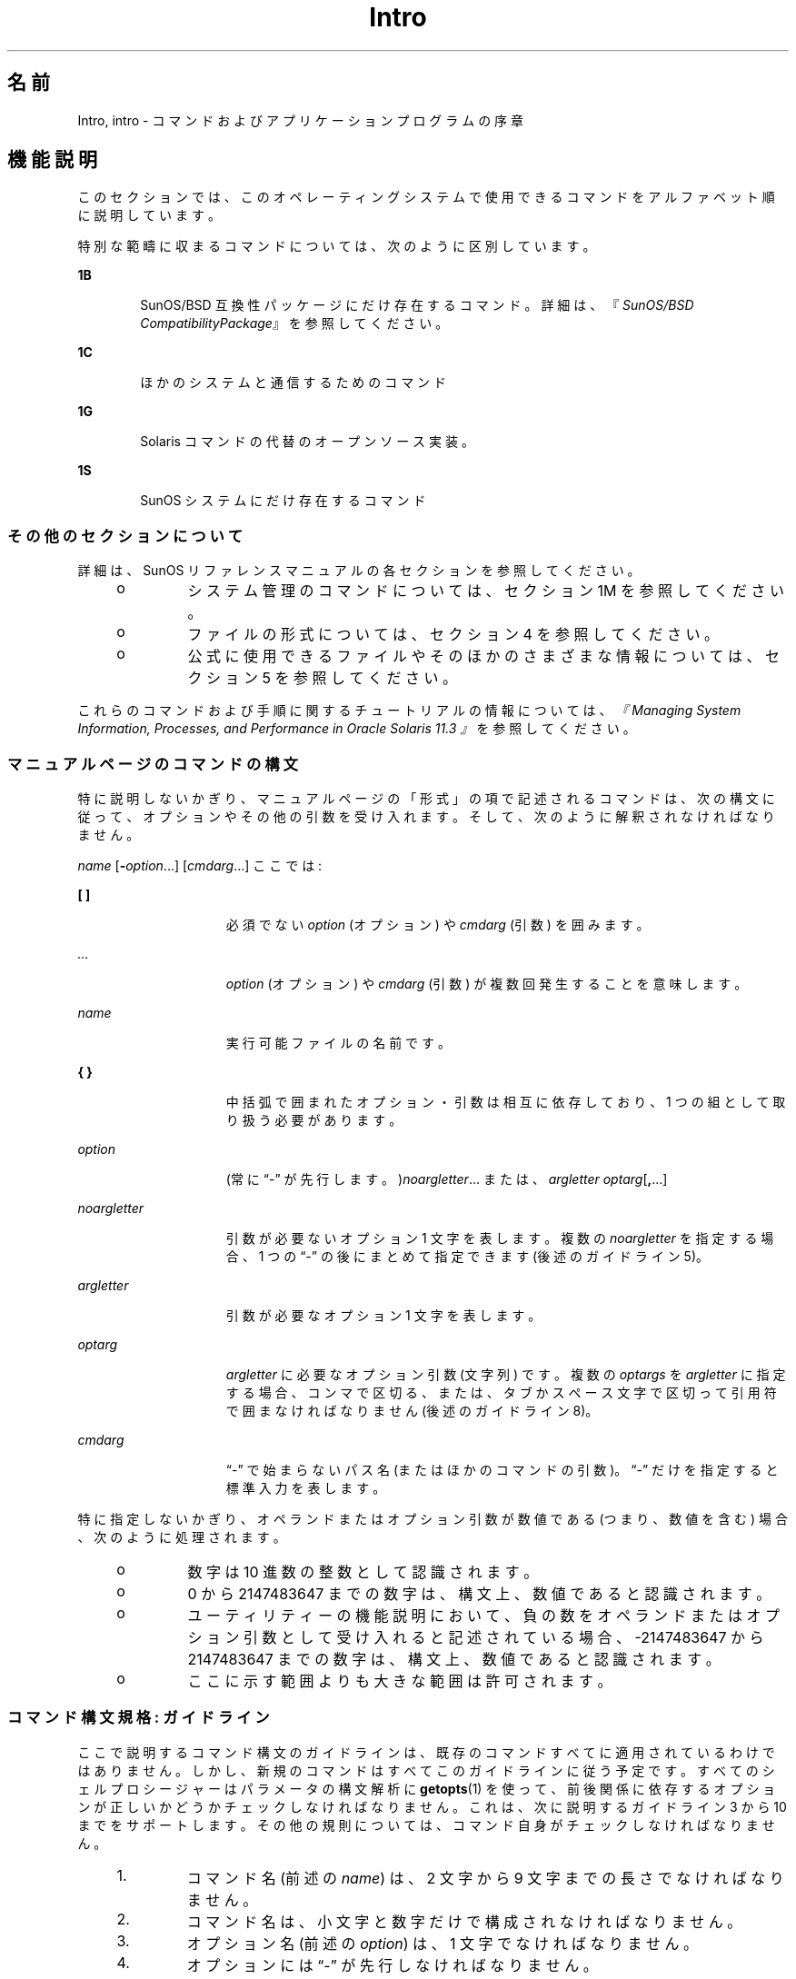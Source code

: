 '\" te
.\" Copyright 1989 AT&T
.\" Portions Copyright (c) 2008, 2014, Oracle and/or its affiliates.All rights reserved.
.TH Intro 1 "2014 年 4 月 22 日" "SunOS 5.11" "ユーザーコマンド"
.SH 名前
Intro, intro \- コマンドおよびアプリケーションプログラムの序章
.SH 機能説明
.sp
.LP
このセクションでは、このオペレーティングシステムで使用できるコマンドをアルファベット順に説明しています。
.sp
.LP
特別な範疇に収まるコマンドについては、次のように区別しています。
.sp
.ne 2
.mk
.na
\fB1B\fR
.ad
.RS 6n
.rt  
SunOS/BSD 互換性パッケージにだけ存在するコマンド。詳細は、『\fISunOS/BSD CompatibilityPackage\fR』を参照してください。 
.RE

.sp
.ne 2
.mk
.na
\fB1C\fR
.ad
.RS 6n
.rt  
ほかのシステムと通信するためのコマンド
.RE

.sp
.ne 2
.mk
.na
\fB1G\fR
.ad
.RS 6n
.rt  
Solaris コマンドの代替のオープンソース実装。
.RE

.sp
.ne 2
.mk
.na
\fB1S\fR
.ad
.RS 6n
.rt  
SunOS システムにだけ存在するコマンド
.RE

.SS "その他のセクションについて"
.sp
.LP
詳細は、SunOS リファレンスマニュアルの各セクションを参照してください。
.RS +4
.TP
.ie t \(bu
.el o
システム管理のコマンドについては、セクション 1M を参照してください。
.RE
.RS +4
.TP
.ie t \(bu
.el o
ファイルの形式については、セクション 4 を参照してください。
.RE
.RS +4
.TP
.ie t \(bu
.el o
公式に使用できるファイルやそのほかのさまざまな情報については、セクション 5 を参照してください。
.RE
.sp
.LP
これらのコマンドおよび手順に関するチュートリアルの情報については、\fI『Managing System Information, Processes, and Performance in Oracle Solaris 11.3 』\fRを参照してください。
.SS "マニュアルページのコマンドの構文"
.sp
.LP
特に説明しないかぎり、マニュアルページの「形式」の項で記述されるコマンドは、次の構文に従って、オプションやその他の引数を受け入れます。そして、次のように解釈されなければなりません。
.sp
.LP
\fIname\fR [\fB-\fR\fIoption\fR...] [\fIcmdarg\fR...] ここでは:
.sp
.ne 2
.mk
.na
\fB[ ]\fR
.ad
.RS 15n
.rt  
必須でない \fIoption\fR (オプション) や \fIcmdarg\fR (引数) を囲みます。
.RE

.sp
.ne 2
.mk
.na
\fB\fI\&...\fR\fR
.ad
.RS 15n
.rt  
\fIoption\fR (オプション) や \fIcmdarg\fR (引数) が複数回発生することを意味します。
.RE

.sp
.ne 2
.mk
.na
\fB\fIname\fR\fR
.ad
.RS 15n
.rt  
実行可能ファイルの名前です。
.RE

.sp
.ne 2
.mk
.na
\fB{ }\fR
.ad
.RS 15n
.rt  
中括弧で囲まれたオプション・引数は相互に依存しており、1 つの組として取り扱う必要があります。
.RE

.sp
.ne 2
.mk
.na
\fB\fIoption\fR\fR
.ad
.RS 15n
.rt  
(常に “-” が先行します。)\fInoargletter\fR... または、\fIargletter\fR \fIoptarg\fR[\fB,\fR...] 
.RE

.sp
.ne 2
.mk
.na
\fB\fInoargletter\fR\fR
.ad
.RS 15n
.rt  
引数が必要ないオプション 1 文字を表します。複数の \fInoargletter\fR を指定する場合、1 つの “-” の後にまとめて指定できます (後述のガイドライン 5)。
.RE

.sp
.ne 2
.mk
.na
\fB\fIargletter\fR\fR
.ad
.RS 15n
.rt  
引数が必要なオプション 1 文字を表します。
.RE

.sp
.ne 2
.mk
.na
\fB\fIoptarg\fR\fR
.ad
.RS 15n
.rt  
\fIargletter\fR に必要なオプション引数 (文字列) です。複数の \fIoptargs\fR を \fIargletter\fR に指定する場合、コンマで区切る、または、タブかスペース文字で区切って引用符で囲まなければなりません (後述のガイドライン 8)。
.RE

.sp
.ne 2
.mk
.na
\fB\fIcmdarg\fR\fR
.ad
.RS 15n
.rt  
“-” で始まらないパス名 (またはほかのコマンドの引数)。“-” だけを指定すると標準入力を表します。\fI\fR
.RE

.sp
.LP
特に指定しないかぎり、オペランドまたはオプション引数が数値である (つまり、数値を含む) 場合、次のように処理されます。
.RS +4
.TP
.ie t \(bu
.el o
数字は 10 進数の整数として認識されます。
.RE
.RS +4
.TP
.ie t \(bu
.el o
0 から 2147483647 までの数字は、構文上、数値であると認識されます。
.RE
.RS +4
.TP
.ie t \(bu
.el o
ユーティリティーの機能説明において、負の数をオペランドまたはオプション引数として受け入れると記述されている場合、-2147483647 から 2147483647 までの数字は、構文上、数値であると認識されます。
.RE
.RS +4
.TP
.ie t \(bu
.el o
ここに示す範囲よりも大きな範囲は許可されます。
.RE
.SS "コマンド構文規格: ガイドライン"
.sp
.LP
ここで説明するコマンド構文のガイドラインは、既存のコマンドすべてに適用されているわけではありません。しかし、新規のコマンドはすべてこのガイドラインに従う予定です。すべてのシェルプロシージャーはパラメータの構文解析に \fBgetopts\fR(1) を使って、前後関係に依存するオプションが正しいかどうかチェックしなければなりません。これは、次に説明するガイドライン 3 から 10 までをサポートします。その他の規則については、コマンド自身がチェックしなければなりません。
.RS +4
.TP
1.
コマンド名 (前述の \fIname\fR) は、2 文字から 9 文字までの長さでなければなりません。
.RE
.RS +4
.TP
2.
コマンド名は、小文字と数字だけで構成されなければなりません。
.RE
.RS +4
.TP
3.
オプション名 (前述の \fIoption\fR) は、1 文字でなければなりません。
.RE
.RS +4
.TP
4.
オプションには “-” が先行しなければなりません。
.RE
.RS +4
.TP
5.
引数なしのオプションは、1 つの “-” のあとに複数個まとめて指定できます。
.RE
.RS +4
.TP
6.
オプションとオプションの最初の引数 (前述の \fIoptarg\fR) の間は、タブかスペース文字で区切らなければなりません。
.RE
.RS +4
.TP
7.
オプションの引数は、必ず指定しなければなりません。
.RE
.RS +4
.TP
8.
オプションに複数のオプションの引数が続く場合、それぞれをコンマで区切る、または、タブかスペース文字で区切って 引用符で囲まなければなりません (たとえば、\fB-o\fR xxx,z,yy や \fB-o\fR“xxx z yy” など)。
.RE
.RS +4
.TP
9.
コマンド行上では、オプションはオペランド (前述の \fIcmdarg\fR) より前に指定しなければなりません。
.RE
.RS +4
.TP
10.
“- -” を使って、オプションの終わりを示すことができます。
.RE
.RS +4
.TP
11.
オプションの相対的な順番は問題になりません。
.RE
.RS +4
.TP
12.
オペランド (前述の \fIcmdarg\fR) の相対的な順番は、その位置によって、コマンドが決めた意味に影響します。
.RE
.RS +4
.TP
13.
“-” の前後にスペース文字を指定した場合 ("-" 'だけを指定した場合)、標準入力を表します。
.RE
.sp
.LP
Solaris を初めとする Sun 製品のために、前述のガイドラインを拡張する CLIP (コマンド行インタフェースパラダイム) という拡張セットが開発されました。この拡張セットの目的は、Sun のコマンド行構文を Linux システムで採用されている GNU コマンド行構文に近づけることです。これは、既存のユーティリティーを変更するわけではなく、また、この拡張セットをすべての新しいユーティリティーに適用するわけでもありません。つまり、必要に応じて、開発中のユーティリティーに適用するというだけのことです。
.sp
.LP
CLIP は、前述のガイドラインの完全な上位集合であり、IEEE 標準 1003.1-2001 (SUSv3) により近づいています。したがって、すべての GNU 構文を含むわけではありません。GNU 構文には、前述の IEEE 規則と衝突したり、あいまいな構造もあります。このような構造は許されません。
.sp
.LP
拡張 CLIP コマンド行構文は、次のようになります。
.sp
.in +2
.nf
utility_name -a --longopt1 -c option_argument \e
   -f option_argument --longopt2=option_argument \e
   --longopt3 option_argument operand
.fi
.in -2
.sp

.sp
.LP
この例では、ユーティリティーの名前は \fButility_name\fR です。ユーティリティーの名前の後には、オプション、オプション引数、およびオペランドが続きます。これらをまとめて「引数」と呼びます。1 つのハイフンの後に 1 つの文字または数字が続く引数 (たとえば、\fB-a\fR) のことを「短いオプション」と呼びます。2 つのハイフンの後に複数の文字、数字、またはハイフンが続く引数 (たとえば、\fB--longopt1\fR) のことを「長いオプション」と呼びます。短いオプションと長いオプションをまとめて「オプション」と呼びます (古くは「フラグ」とも)。オプションには、オプション引数をとるものもあります (前述の例では、\fB-c\fR option_argument)。最後のオプション (および、オプション引数) の後に続く引数のことを「オペランド」と呼びます。ある引数が最初のオペランドであると認識されると、それ以降の引数はすべて、オペラントであると認識されます。
.sp
.LP
短いオプションとオプション引数の間には、空白が入っているものと、空白が入っていないものがあります。つまり、短いオプションとオプション引数が隣接していて、本当は 2 つの引数なのだが、1 つの引数になっている場合があります。CLIP の仕様では、短いオプションとそのオプション引数の間には空白が入っていて、別々の引数である必要があります。しかし、昔のアプリケーションをサポートするために、いくつかの例外があります。
.RS +4
.TP
.ie t \(bu
.el o
ユーティリティーの「\fB形式\fR」節において、短いオプションとオプション引数の間にスペースが入っている場合 (前述の例では、\fB-c\fR option_argument)、アプリケーションは、短いオプションとオプション引数に、別々の引数を使用します。
.RE
.RS +4
.TP
.ie t \(bu
.el o
スペースが入っていない場合 (前述の例では、\fB-f\fRoption_argument)、アプリケーションは、短いオプションとオプション引数が直接 (つまり、スペースなしに) 隣接していて、1 つの引数であることを期待します。
.RE
.RS +4
.TP
.ie t \(bu
.el o
前述の要件にもかかわらず、アプリケーションは、「形式」節でスペースが入っている場合も、そうでない場合も、さらには、短いオプションとオプション引数が 1 つの引数となっている場合も、別々の引数になっている場合も、その短いオプションとオプション引数を受け入れる必要があります。
.RE
.RS +4
.TP
.ie t \(bu
.el o
長いオプションにオプション引数が付く場合、長いオプションとオプション引数の間には、必ず、等号記号 (=) を入れる必要があると定義されています。しかし、ユーティリティーの「\fBオプション\fR」セクションにおいて、長いオプションとそのオプション引数の間に等号記号 (\fB=\fR) が入っている場合でも (前述の例では、\fB--longopt2= option_argument\fR)、アプリケーションは、長いオプションとそのオプション引数の間に、空白を入れる方法も受け入れる必要があります (前述の例では、\fB--longopt1 option_argument\fR)。 
.RE
.sp
.LP
CLIP は前述のガイドラインを拡張して、次のようなガイドラインを定義しています。
.sp
.ne 2
.mk
.na
\fB14.\fR
.ad
.RS 7n
.rt  
同じような操作をグループにまとめるには、\fBcommand subcommand [options][operands]\fR という形式が適切です。サブコマンド名はコマンド名と同じ規約 (ガイドライン 1 と 2) に従います。
.RE

.sp
.ne 2
.mk
.na
\fB15.\fR
.ad
.RS 7n
.rt  
長いオプションには「\fB--\fR」を前に付けて、適切な文字セットの英数字とハイフンだけを使用します。長いオプションの名前には、通常、1 つから 3 つまでの単語を使用して、それぞれをハイフンで区切ります。
.RE

.sp
.ne 2
.mk
.na
\fB16.\fR
.ad
.RS 7n
.rt  
長いオプションにオプション引数を指定するには、\fB--name=argument\fR の形式を使用する必要があります。ただし、\fB--name argument\fR の形式も受け入れます。 
.RE

.sp
.ne 2
.mk
.na
\fB17.\fR
.ad
.RS 7n
.rt  
すべてのユーティリティーは、次の 2 つの標準の長いオプションをサポートする必要があります。 \fB--version\fR (短いオプションの同義語は \fB-V\fR) と \fB--help\fR (短いオプションの同義語は \fB-?\fR) です。\fB--\fRversion の場合、短いオプションの同義語と同じオプションがすでに使用されている場合は、短いオプションの同義語を変更してもかまいません。ただし、短いオプションの同義語は、必ず、用意しておく必要があります。これらのオプションに遭遇した時点で、引数の処理は停止され、適切な出力が表示され、ユーティリティーは正常に終了します。 
.RE

.sp
.ne 2
.mk
.na
\fB18.\fR
.ad
.RS 7n
.rt  
短いオプションは 1 つの長いオプションとのみ対応し、同様に、長いオプションは 1 つの短いオプションとのみ対応する必要があります。昔の習慣や、コミュニティーで使用する同等のユーティリティーとの互換性を保つために、同等なオプションを用意できます。
.RE

.sp
.ne 2
.mk
.na
\fB19.\fR
.ad
.RS 7n
.rt  
短いオプションの名前は、次の規則に従って、長いオプションの名前から決定される必要があります。
.RS +4
.TP
1.
短いオプションの名前には、長いオプションの名前の最初の 1 文字を選択します。 
.RE
.RS +4
.TP
2.
最初の 1 文字がほかの短いオプションの名前と衝突する場合は、目立つ子音を選択します。
.RE
.RS +4
.TP
3.
最初の 1 文字も目立つ子音もほかの短いオプションの名前と衝突する場合は、目立つ母音を選択します。
.RE
.RS +4
.TP
4.
長いオプションの名前のどの文字も使用できない場合は、任意の文字を選択します。
.RE
.RE

.sp
.ne 2
.mk
.na
\fB20.\fR
.ad
.RS 7n
.rt  
長いオプションの名前が 1 文字だけの場合、短いオプションの名前にも同じ文字を使用する必要があります。1 文字だけの長いオプションは避けるべきです。1 文字だけの長いオプションを使用するのは、その文字がオプションの意味をもっとも端的に表すという、ごくまれな場合だけです。
.RE

.sp
.ne 2
.mk
.na
\fB21.\fR
.ad
.RS 7n
.rt  
サブコマンドの形式は、通常、拡張 CLIP ガイドラインのガイドライン 1 で説明した形式である必要があります。サブコマンドを省略する場合、コマンドにオペランドを指定してはいけません。この場合、遭遇したときに引数の処理を停止させるオプションだけを指定できます。この形式のコマンドを呼び出すときに、サブコマンドも引数も省略すると、エラーになります。このガイドラインは、コマンドとサブコマンドの構成として、<コマンド> \fB--help\fR、<コマンド> \fB-?\fR、<コマンド> \fB--version\fR、および <コマンド> \fB-V\fR という共通な形式を受け入れるために提供されます。
.RE

.sp
.LP
これらのガイドラインのいくつかは、ユーティリティーの作者にしか関係のないものです。これらのガイドラインをここで紹介したのは、この構文に従ってユーティリティーを作成したいユーザーのためです。
.SH 謝辞
.sp
.LP
Oracle America, Inc. gratefully acknowledges The Open Group for permission to reproduce portions of its copyrighted documentation. Original documentation from The Open Group can be obtained online at http://www.opengroup.org/bookstore/\&. 
.sp
.LP
The Institute of Electrical and Electronics Engineers and The Open Group, have given us permission to reprint portions of their documentation. 
.sp
.LP
In the following statement, the phrase ``this text'' refers to portions of the system documentation. 
.sp
.LP
Portions of this text are reprinted and reproduced in electronic form in the SunOS Reference Manual, from IEEE Std 1003.1, 2004 Edition, Standard for Information Technology -- Portable Operating System Interface (POSIX), The Open Group Base Specifications Issue 6, Copyright (C) 2001-2004 by the Institute of Electrical and Electronics Engineers, Inc and The Open Group. In the event of any discrepancy between these versions and the original IEEE and The Open Group Standard, the original IEEE and The Open Group Standard is the referee document. The original Standard can be obtained online at http://www.opengroup.org/unix/online.html\&. 
.sp
.LP
This notice shall appear on any product containing this material. 
.SH 関連項目
.sp
.LP
\fBgetopts\fR(1), \fBwait\fR(1), \fBexit\fR(2), \fBgetopt\fR(3C)
.SH 診断
.sp
.LP
終了時、すべてのコマンドはステータスを表す 2 バイトを返します。1 つは、システムから提供され、終了の原因を示します。もう 1 つ (正常な終了において) は、プログラムから提供されます (\fBexit\fR(2) を参照)。前のバイトが \fB0\fR の場合、正常な終了を表します。後のバイトが \fB0\fR の場合、正常な実行を表します。後のバイトがゼロでない場合、間違った引数を指定した、または不良で受け入れることができないデータを指定したなどの障害を示します。このバイトは、「終了コード」、「終了ステータス」、「リターンコード」などさまざまな呼ばれ方をします。そして、特別な使い方がある場合に限って説明されます。
.SH 警告
.sp
.LP
NULL文字を含むファイルを処理しているときに、予測していなかった結果を出すコマンドがあります。通常このようなコマンドはテキスト入力行を文字列として扱っているので、行中のNULL文字 (つまり文字列の終端) に出合うと混乱してしまうからです。
